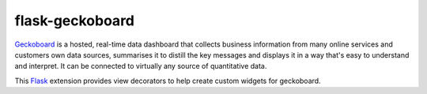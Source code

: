 flask-geckoboard
=================

Geckoboard_ is a hosted, real-time data dashboard that collects business
information from many online services and customers own data sources,
summarises it to distill the key messages and displays it in a way that's
easy to understand and interpret. It can be connected to virtually any source
of quantitative data.

This Flask_ extension provides view decorators to help create custom
widgets for geckoboard.

.. _Flask: http://flask.pocoo.org/
.. _Geckoboard: http://www.geckoboard.com/
